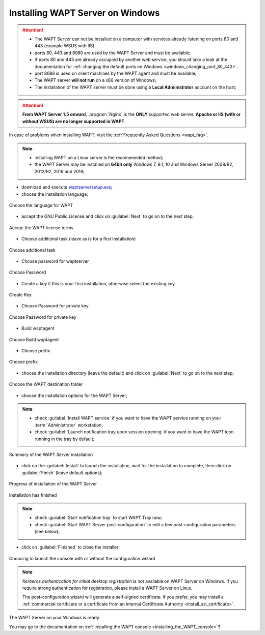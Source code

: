 .. Reminder for header structure :
   Niveau 1 : ====================
   Niveau 2 : --------------------
   Niveau 3 : ++++++++++++++++++++
   Niveau 4 : """"""""""""""""""""
   Niveau 5 : ^^^^^^^^^^^^^^^^^^^^

.. meta::
    :description: Installing WAPT Server on Windows
    :keywords: Server, WAPT, Windows, install, installation, documentation

.. _wapt-server_win_install:

Installing WAPT Server on Windows
=================================

.. attention::

  * The WAPT Server can not be installed on a computer with services already
    listening on ports 80 and 443 (example WSUS with IIS).

  * ports 80, 443 and 8080 are used by the WAPT Server and must be available;

  * If ports 80 and 443 are already occupied by another web service,
    you should take a look at the documentation for :ref:`changing the default
    ports on Windows <windows_changing_port_80_443>`.

  * port 8088 is used on client machines by the WAPT agent and
    must be available;

  * The WAPT server **will not run** on a x86 version of Windows;

  * The installation of the WAPT server must be done using
    a **Local Administrator** account on the host;

.. attention::

  **From WAPT Server 1.5 onward**, :program:`Nginx` is the **ONLY**
  supported web server. **Apache or IIS (with or without WSUS) are no longer
  supported in WAPT**.

In case of problems when installing WAPT, visit the :ref:`Frequently
Asked Questions <wapt_faq>`.

.. note::

  * installing WAPT on a Linux server is the recommended method;

  * the WAPT Server may be installed on **64bit only** Windows 7, 8.1, 10
    and Windows Server 2008/R2, 2012/R2, 2016 and 2019;

* download and execute `waptserversetup.exe <http://wapt.tranquil.it/wapt/releases/latest/waptserversetup.exe>`_;

* choose the installation language;

.. figure:: windows-choose-language.png
  :align: center
  :alt: Choose the language for WAPT

  Choose the language for WAPT

* accept the GNU Public License and click on :guilabel:`Next` to go on
  to the next step;

.. figure:: windows-accept-wapt-license.png
  :align: center
  :alt: Accept the WAPT license terms

  Accept the WAPT license terms
  
* Choose additional task (leave as is for a first installation)

.. figure:: windows-additional-task.png
  :align: center
  :alt: Choose additional task

  Choose additional task 
  
* Choose password for waptserver

.. figure:: windows-choose-password.png
  :align: center
  :alt: Choose Password

  Choose Password 
  
  
* Create a key if this is your first installation, otherwise select the existing key.

.. figure:: windows-create-key.png
  :align: center
  :alt: Create key

  Create Key
  

* Choose Password for private key

.. figure:: windows-choose-password-key.png
  :align: center
  :alt: Choose Password for private key

  Choose Password for private key
  
  
* Build waptagent 

.. figure:: windows-build-waptagent.png
  :align: center
  :alt: Build waptagent 

  Choose Build waptagent 
  
* Choose prefix 

.. figure:: windows-choose-prefix.png
  :align: center
  :alt: Build waptagent 

  Choose prefix  
  

  

* choose the installation directory (leave the default) and click
  on :guilabel:`Next` to go on to the next step;

.. figure:: windows-installation-folder.png
  :align: center
  :alt: Choose the WAPT destination folder

  Choose the WAPT destination folder

* choose the installation options for the WAPT Server;

.. note::

  * check :guilabel:`Install WAPT service` if you want to have the WAPT
    service running on your :term:`Administrator` workstation;

  * check :guilabel:`Launch notification tray upon session opening`
    if you want to have the WAPT icon running in the tray by default;

.. figure:: windows-installation-summary.png
  :align: center
  :alt: Summary of the WAPT Server installation

  Summary of the WAPT Server installation

* click on the :guilabel:`Install` to launch the installation,
  wait for the installation to complete, then click on
  :guilabel:`Finish` (leave default options);

.. figure:: windows-installation-in-progress.png
  :align: center
  :alt: Progress of installation of the WAPT Server

  Progress of installation of the WAPT Server

.. figure:: windows-installation-wizard-completed.png
  :align: center
  :alt: Installation has finished

  Installation has finished

.. note::

  * check :guilabel:`Start notification tray` to start WAPT Tray now;

  * check :guilabel:`Start WAPT Server post-configuration` to edit a few
    post-configuration parameters (see below);

* click on :guilabel:`Finished` to close the installer;


.. figure:: windows-launch-console-or-continue-configuration.png
  :align: center
  :alt: Choosing to launch the console with or without the configuration wizard

  Choosing to launch the console with or without the configuration wizard

.. note::

   *Kerberos authentication for initial desktop registration* is not available
   on WAPT Server on Windows. If you require strong authentication
   for registration, please install a WAPT Server on Linux.

   The post-configuration wizard will generate a self-signed certificate.
   If you prefer, you may install a :ref:`commercial certificate or a
   certificate from an internal Certificate Authority <install_ssl_certificate>`.

The WAPT Server on your Windows is ready.

You may go to the documentation on :ref:`installing the WAPT console
<installing_the_WAPT_console>`!!
